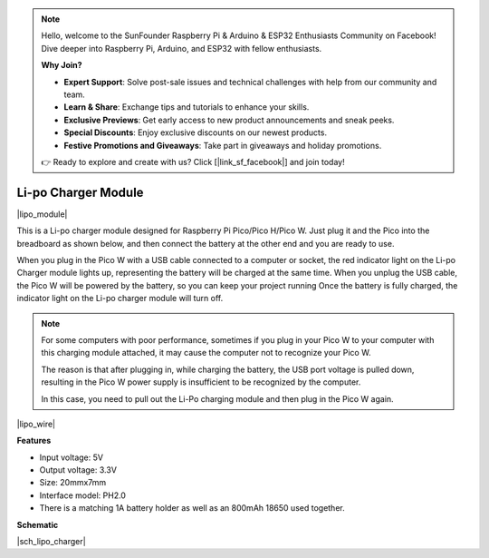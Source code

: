 .. note::

    Hello, welcome to the SunFounder Raspberry Pi & Arduino & ESP32 Enthusiasts Community on Facebook! Dive deeper into Raspberry Pi, Arduino, and ESP32 with fellow enthusiasts.

    **Why Join?**

    - **Expert Support**: Solve post-sale issues and technical challenges with help from our community and team.
    - **Learn & Share**: Exchange tips and tutorials to enhance your skills.
    - **Exclusive Previews**: Get early access to new product announcements and sneak peeks.
    - **Special Discounts**: Enjoy exclusive discounts on our newest products.
    - **Festive Promotions and Giveaways**: Take part in giveaways and holiday promotions.

    👉 Ready to explore and create with us? Click [|link_sf_facebook|] and join today!

.. _cpn_lipo_charger:

Li-po Charger Module
=================================================


|lipo_module|

This is a Li-po charger module designed for Raspberry Pi Pico/Pico H/Pico W. Just plug it and the Pico into the breadboard as shown below, and then connect the battery at the other end and you are ready to use.

When you plug in the Pico W with a USB cable connected to a computer or socket, the red indicator light on the Li-po Charger module lights up, representing the battery will be charged at the same time. 
When you unplug the USB cable, the Pico W will be powered by the battery, so you can keep your project running
Once the battery is fully charged, the indicator light on the Li-po charger module will turn off.


.. note::
    For some computers with poor performance, sometimes if you plug in your Pico W to your computer with this charging module attached, it may cause the computer not to recognize your Pico W.

    The reason is that after plugging in, while charging the battery, the USB port voltage is pulled down, resulting in the Pico W power supply is insufficient to be recognized by the computer.
    
    In this case, you need to pull out the Li-Po charging module and then plug in the Pico W again.

|lipo_wire|

**Features**

* Input voltage: 5V
* Output voltage: 3.3V
* Size: 20mmx7mm
* Interface model: PH2.0
* There is a matching 1A battery holder as well as an 800mAh 18650 used together.


**Schematic**

|sch_lipo_charger|
